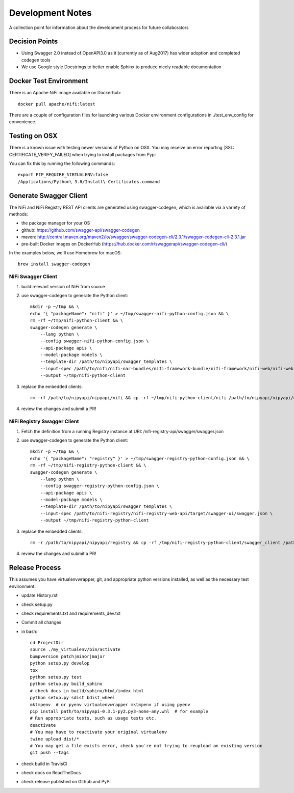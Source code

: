 .. highlight:: shell

=================
Development Notes
=================

A collection point for information about the development process for future collaborators


Decision Points
---------------

* Using Swagger 2.0 instead of OpenAPI3.0 as it (currently as of Aug2017) has wider adoption and completed codegen tools
* We use Google style Docstrings to better enable Sphinx to produce nicely readable documentation


Docker Test Environment
-----------------------

There is an Apache NiFi image available on Dockerhub::

    docker pull apache/nifi:latest

There are a couple of configuration files for launching various Docker environment configurations in ./test_env_config for convenience.

Testing on OSX
--------------

There is a known issue with testing newer versions of Python on OSX.
You may receive an error reporting [SSL: CERTIFICATE_VERIFY_FAILED] when trying to install packages from Pypi

You can fix this by running the following commands::

    export PIP_REQUIRE_VIRTUALENV=false
    /Applications/Python\ 3.6/Install\ Certificates.command

Generate Swagger Client
-----------------------

The NiFi and NiFi Registry REST API clients are generated using swagger-codegen, which is available via a variety of methods:

- the package manager for your OS
- github: https://github.com/swagger-api/swagger-codegen
- maven: http://central.maven.org/maven2/io/swagger/swagger-codegen-cli/2.3.1/swagger-codegen-cli-2.3.1.jar
- pre-built Docker images on DockerHub (https://hub.docker.com/r/swaggerapi/swagger-codegen-cli/)

In the examples below, we'll use Homebrew for macOS::

    brew install swagger-codegen

NiFi Swagger Client
~~~~~~~~~~~~~~~~~~~

1. build relevant version of NiFi from source
2. use swagger-codegen to generate the Python client::

    mkdir -p ~/tmp && \
    echo '{ "packageName": "nifi" }' > ~/tmp/swagger-nifi-python-config.json && \
    rm -rf ~/tmp/nifi-python-client && \
    swagger-codegen generate \
        --lang python \
        --config swagger-nifi-python-config.json \
        --api-package apis \
        --model-package models \
        --template-dir /path/to/nipyapi/swagger_templates \
        --input-spec /path/to/nifi/nifi-nar-bundles/nifi-framework-bundle/nifi-framework/nifi-web/nifi-web-api/target/swagger-ui/swagger.json \
        --output ~/tmp/nifi-python-client

3. replace the embedded clients::

    rm -rf /path/to/nipyapi/nipyapi/nifi && cp -rf ~/tmp/nifi-python-client/nifi /path/to/nipyapi/nipyapi/nifi

4. review the changes and submit a PR!

NiFi Registry Swagger Client
~~~~~~~~~~~~~~~~~~~~~~~~~~~~

1. Fetch the definition from a running Registry instance at URI: /nifi-registry-api/swagger/swagger.json
2. use swagger-codegen to generate the Python client::


    mkdir -p ~/tmp && \
    echo '{ "packageName": "registry" }' > ~/tmp/swagger-registry-python-config.json && \
    rm -rf ~/tmp/nifi-registry-python-client && \
    swagger-codegen generate \
        --lang python \
        --config swagger-registry-python-config.json \
        --api-package apis \
        --model-package models \
        --template-dir /path/to/nipyapi/swagger_templates \
        --input-spec /path/to/nifi-registry/nifi-registry-web-api/target/swagger-ui/swagger.json \
        --output ~/tmp/nifi-registry-python-client

3. replace the embedded clients::

    rm -r /path/to/nipyapi/nipyapi/registry && cp -rf /tmp/nifi-registry-python-client/swagger_client /path/to/nipyapi/nipyapi/registry

4. review the changes and submit a PR!



Release Process
---------------

This assumes you have virtualenvwrapper, git, and appropriate python versions installed, as well as the necessary test environment:

- update History.rst
- check setup.py
- check requirements.txt and requirements_dev.txt
- Commit all changes
- in bash::

    cd ProjectDir
    source ./my_virtualenv/bin/activate
    bumpversion patch|minor|major
    python setup.py develop
    tox
    python setup.py test
    python setup.py build_sphinx
    # check docs in build/sphinx/html/index.html
    python setup.py sdist bdist_wheel
    mktmpenv  # or pyenv virtualenvwrapper mktmpenv if using pyenv
    pip install path/to/nipyapi-0.3.1-py2.py3-none-any.whl  # for example
    # Run appropriate tests, such as usage tests etc.
    deactivate
    # You may have to reactivate your original virtualenv
    twine upload dist/*
    # You may get a file exists error, check you're not trying to reupload an existing version
    git push --tags

- check build in TravisCI
- check docs on ReadTheDocs
- check release published on Github and PyPi
